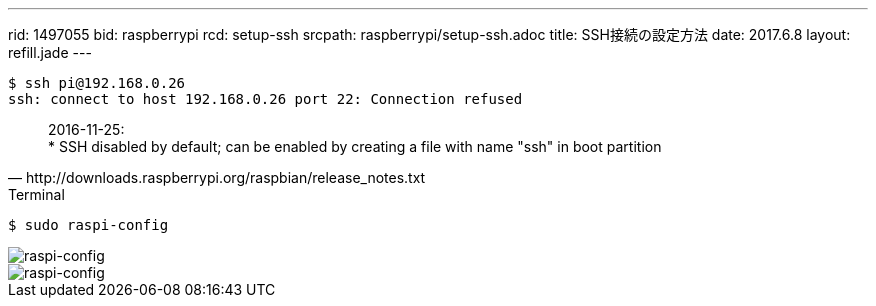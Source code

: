 ---
rid: 1497055
bid: raspberrypi
rcd: setup-ssh
srcpath: raspberrypi/setup-ssh.adoc
title: SSH接続の設定方法
date: 2017.6.8
layout: refill.jade
---

```bash
$ ssh pi@192.168.0.26
ssh: connect to host 192.168.0.26 port 22: Connection refused
```

[quote, http://downloads.raspberrypi.org/raspbian/release_notes.txt]
2016-11-25: +
* SSH disabled by default; can be enabled by creating a file with name "ssh" in boot partition

.Terminal
```bash
$ sudo raspi-config
```

image::https://s3-ap-northeast-1.amazonaws.com/syon.github.io/refills/chronicle/201706/raspi-config1.png[raspi-config]

image::https://s3-ap-northeast-1.amazonaws.com/syon.github.io/refills/chronicle/201706/raspi-config2.png[raspi-config]
